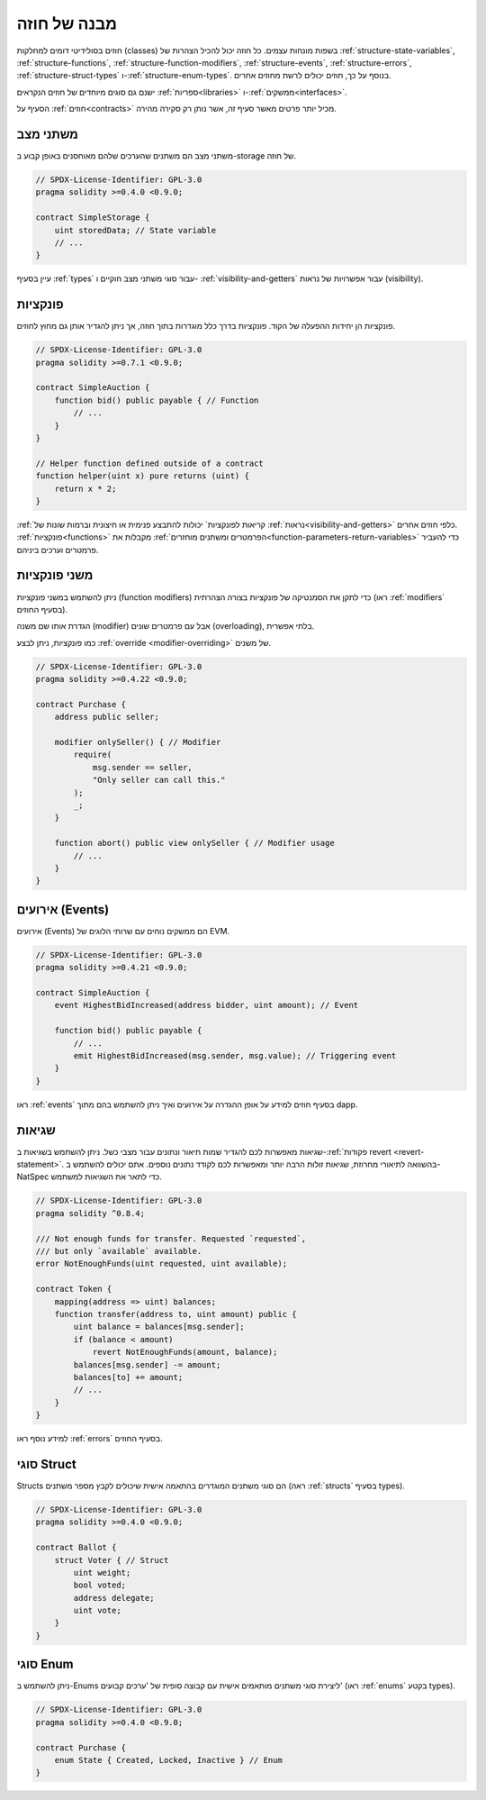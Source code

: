 .. index:: contract, state variable, function, event, struct, enum, function;modifier

.. _contract_structure:

***********************
מבנה של חוזה
***********************

חוזים בסולידיטי דומים למחלקות (classes) בשפות מונחות עצמים.
כל חוזה יכול להכיל הצהרות של :ref:`structure-state-variables`, :ref:`structure-functions`,
:ref:`structure-function-modifiers`, :ref:`structure-events`, :ref:`structure-errors`, :ref:`structure-struct-types` ו-:ref:`structure-enum-types`.
בנוסף על כך, חוזים יכולים לרשת מחוזים אחרים.

ישנם גם סוגים מיוחדים של חוזים הנקראים :ref:`ספריות<libraries>` ו-:ref:`ממשקים<interfaces>`.

הסעיף על :ref:`חוזים<contracts>` מכיל יותר פרטים מאשר סעיף זה,
אשר נותן רק סקירה מהירה.

.. _structure-state-variables:

משתני מצב
===============

משתני מצב הם משתנים שהערכים שלהם מאוחסנים באופן קבוע
ב-storage של חוזה.

.. code-block:: solidity

    // SPDX-License-Identifier: GPL-3.0
    pragma solidity >=0.4.0 <0.9.0;

    contract SimpleStorage {
        uint storedData; // State variable
        // ...
    }

עיין בסעיף :ref:`types` עבור סוגי משתני מצב חוקיים ו-
:ref:`visibility-and-getters` עבור אפשרויות של נראות (visibility).

.. _structure-functions:

פונקציות
=========

פונקציות הן יחידות ההפעלה של הקוד. פונקציות בדרך כלל
מוגדרות בתוך חוזה, אך ניתן להגדיר אותן גם מחוץ לחוזים.

.. code-block:: solidity

    // SPDX-License-Identifier: GPL-3.0
    pragma solidity >=0.7.1 <0.9.0;

    contract SimpleAuction {
        function bid() public payable { // Function
            // ...
        }
    }

    // Helper function defined outside of a contract
    function helper(uint x) pure returns (uint) {
        return x * 2;
    }

:ref:`קריאות לפונקציות` יכולות להתבצע פנימית או חיצונית
וברמות שונות של :ref:`נראות<visibility-and-getters>`
כלפי חוזים אחרים. :ref:`פונקציות<functions>` מקבלות את :ref:`הפרמטרים ומשתנים מוחזרים<function-parameters-return-variables>` כדי להעביר פרמטרים
וערכים ביניהם.

.. _structure-function-modifiers:

משני פונקציות
==================

ניתן להשתמש במשני פונקציות (function modifiers) כדי לתקן את הסמנטיקה של פונקציות בצורה הצהרתית
(ראו :ref:`modifiers` בסעיף החוזים).

הגדרת אותו שם משנה (modifier) אבל עם פרמטרים שונים (overloading),
בלתי אפשרית.

כמו פונקציות, ניתן לבצע :ref:`override <modifier-overriding>` של משנים.

.. code-block:: solidity

    // SPDX-License-Identifier: GPL-3.0
    pragma solidity >=0.4.22 <0.9.0;

    contract Purchase {
        address public seller;

        modifier onlySeller() { // Modifier
            require(
                msg.sender == seller,
                "Only seller can call this."
            );
            _;
        }

        function abort() public view onlySeller { // Modifier usage
            // ...
        }
    }

.. _structure-events:

אירועים (Events)
=================

אירועים (Events) הם ממשקים נוחים עם שרותי הלוגים של EVM.

.. code-block:: solidity

    // SPDX-License-Identifier: GPL-3.0
    pragma solidity >=0.4.21 <0.9.0;

    contract SimpleAuction {
        event HighestBidIncreased(address bidder, uint amount); // Event

        function bid() public payable {
            // ...
            emit HighestBidIncreased(msg.sender, msg.value); // Triggering event
        }
    }

ראו :ref:`events` בסעיף חוזים למידע על אופן ההגדרה על אירועים
ואיך ניתן להשתמש בהם מתוך dapp.

.. _structure-errors:

שגיאות
======

שגיאות מאפשרות לכם להגדיר שמות תיאור ונתונים עבור מצבי כשל.
ניתן להשתמש בשגיאות ב-:ref:`פקודות revert <revert-statement>`.
בהשוואה לתיאורי מחרוזת, שגיאות זולות הרבה יותר ומאפשרות לכם
לקודד נתונים נוספים. אתם יכולים להשתמש ב-NatSpec כדי לתאר את השגיאות
למשתמש.

.. code-block:: solidity

    // SPDX-License-Identifier: GPL-3.0
    pragma solidity ^0.8.4;

    /// Not enough funds for transfer. Requested `requested`,
    /// but only `available` available.
    error NotEnoughFunds(uint requested, uint available);

    contract Token {
        mapping(address => uint) balances;
        function transfer(address to, uint amount) public {
            uint balance = balances[msg.sender];
            if (balance < amount)
                revert NotEnoughFunds(amount, balance);
            balances[msg.sender] -= amount;
            balances[to] += amount;
            // ...
        }
    }

למידע נוסף ראו :ref:`errors` בסעיף החוזים.

.. _structure-struct-types:

סוגי Struct
=============

Structs הם סוגי משתנים המוגדרים בהתאמה אישית שיכולים לקבץ מספר משתנים (ראה
:ref:`structs` בסעיף types).

.. code-block:: solidity

    // SPDX-License-Identifier: GPL-3.0
    pragma solidity >=0.4.0 <0.9.0;

    contract Ballot {
        struct Voter { // Struct
            uint weight;
            bool voted;
            address delegate;
            uint vote;
        }
    }

.. _structure-enum-types:

סוגי Enum
==========

ניתן להשתמש ב-Enums ליצירת סוגי משתנים מותאמים אישית
עם קבוצה סופית של 'ערכים קבועים'
(ראו :ref:`enums` בקטע types).

.. code-block:: solidity

    // SPDX-License-Identifier: GPL-3.0
    pragma solidity >=0.4.0 <0.9.0;

    contract Purchase {
        enum State { Created, Locked, Inactive } // Enum
    }
